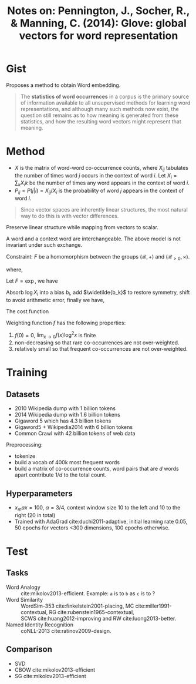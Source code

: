 #+TITLE: Notes on: Pennington, J., Socher, R., & Manning, C. (2014): Glove: global vectors for word representation

* Gist

Proposes a method to obtain Word embedding.

#+begin_quote
The *statistics of word occurrences* in a corpus is the primary source of
information available to all unsupervised methods for learning word
representations, and although many such methods now exist, the question still
remains as to how meaning is generated from these statistics, and how the
resulting word vectors might represent that meaning.
#+end_quote

* Method

- \(X\) is the matrix of word-word co-occurrence counts, where \(X_{ij}\)
  tabulates the number of times word \(j\) occurs in the context of word \(i\).
  Let \(X_i = \sum_k X_ik\) be the number of times any word appears in the
  context of word \(i\).
- \(P_{ij} = P(j | i) = X_{ij} / X_i\) is the probability of word \(j\) appears
  in the context of word \(i\).

\begin{equation}
  F(w_i, w_j, \widetilde{w_k}) = \frac{P_{ik}}{P_{jk}}
\end{equation}

#+begin_quote
Since vector spaces are inherently linear structures, the most natural way to do
this is with vector differences.
#+end_quote

\begin{equation}
  F(w_i - w_j, \widetilde{w_k}) = \frac{P_{ik}}{P_{jk}}
\end{equation}

Preserve linear structure while mapping from vectors to scalar.

\begin{equation}
  F((w_i - w_j)^T \widetilde{w_k}) = \frac{P_{ik}}{P_{jk}}
\end{equation}

A word and a context word are interchangeable.  The above model is not invariant
under such exchange.

Constraint: \(F\) be a homomorphism between the groups \((\mathcal{R}, +)\) and
\((\mathcal{R}_{>0}, \times)\).

\begin{equation}
  F((w_i - w_j)^T \widetilde{w_k}) = \frac{F(w_i^T \widetilde{w_k})}{F(w_{j}^T \widetilde{w_k})}
\end{equation}

where,

\begin{equation}
  F(w_i^T \widetilde{w_k}) = P_{ik} = \frac{X_{ik}}{X_i}
\end{equation}

Let \(F = \exp\), we have

\begin{equation}
  w_i^T \widetilde{w_k} = \log P_{ik} = \log X_{ik} - \log X_i
\end{equation}

Absorb \(\log X_i\) into a bias \(b_i\), add \(\widetilde{b_k}\) to restore
symmetry, shift to avoid arithmetic error, finally we have,

\begin{equation}
  w_i^T \widetilde{w_k} + b_i + \widetilde{b_k} = \log{(1 + X_{ik})}
\end{equation}

The cost function

\begin{equation}
  J = \sum_{i, j}^V f(X_{ij})(w_i^T \widetilde{w_k} + b_i + \widetilde{b_k} - \log{(1 + X_{ik})})^2
\end{equation}

Weighting function \(f\) has the following properties:
1. \(f(0) = 0\), \(\lim_{x\to 0}f(x)\log^2 x\) is finite
2. non-decreasing so that rare co-occurrences are not over-weighted.
3. relatively small so that frequent co-occurrences are not over-weighted.

\begin{equation}
  f(x) =
  \begin{cases}
  (x / x_{max})^\alpha\qquad &\text{if } x < x_{max} \\
  1 & otherwise
  \end{cases}
\end{equation}

* Training

** Datasets

- 2010 Wikipedia dump with 1 billion tokens
- 2014 Wikipedia dump with 1.6 billion tokens
- Gigaword 5 which has 4.3 billion tokens
- Gigaword5 + Wikipedia2014 with 6 billion tokens
- Common Crawl with 42 billion tokens of web data

Preprocessing:
- tokenize
- build a vocab of 400k most frequent words
- build a matrix of co-occurrence counts, word pairs that are \(d\) words apart
  contribute \(1/d\) to the total count.

** Hyperparameters

- \(x_max = 100\), \(\alpha = 3/4\), context window size 10 to the left and 10
  to the right (20 in total)
- Trained with AdaGrad cite:duchi2011-adaptive, initial learning rate 0.05, 50
  epochs for vectors <300 dimensions, 100 epochs otherwise.

* Test

** Tasks

- Word Analogy :: cite:mikolov2013-efficient.  Example: =a= is to =b= as =c= is to ?
- Word Similarity :: WordSim-353 cite:finkelstein2001-placing,
     MC cite:miller1991-contextual, RG cite:rubenstein1965-contextual,
     SCWS cite:huang2012-improving and RW cite:luong2013-better.
- Named Identity Recognition :: coNLL-2013 cite:ratinov2009-design.

** Comparison

- SVD
- CBOW cite:mikolov2013-efficient
- SG cite:mikolov2013-efficient

